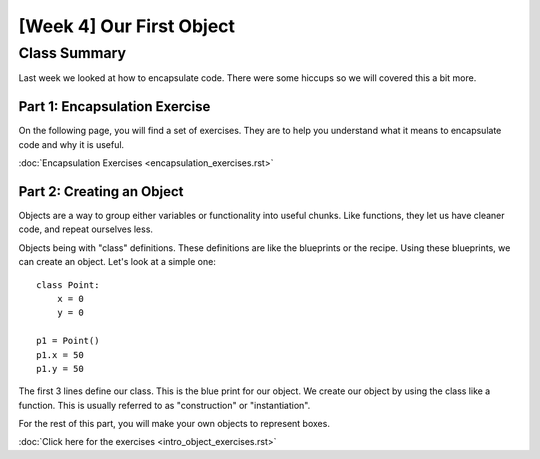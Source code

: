 [Week 4] Our First Object
=========================

Class Summary
-------------

Last week we looked at how to encapsulate code.  There were some hiccups so we will covered this a bit more.

Part 1: Encapsulation Exercise
******************************

On the following page, you will find a set of exercises.
They are to help you understand what it means to encapsulate code and why it is useful.

:doc:`Encapsulation Exercises <encapsulation_exercises.rst>`



Part 2: Creating an Object
**************************

Objects are a way to group either variables or functionality into useful chunks.
Like functions, they let us have cleaner code, and repeat ourselves less.

Objects being with "class" definitions.  These definitions are like the blueprints or the recipe.
Using these blueprints, we can create an object.  Let's look at a simple one:
::
    class Point:
        x = 0
        y = 0

    p1 = Point()
    p1.x = 50
    p1.y = 50

The first 3 lines define our class.  This is the blue print for our object.
We create our object by using the class like a function.
This is usually referred to as "construction" or "instantiation".

For the rest of this part, you will make your own objects to represent boxes.

:doc:`Click here for the exercises <intro_object_exercises.rst>`
